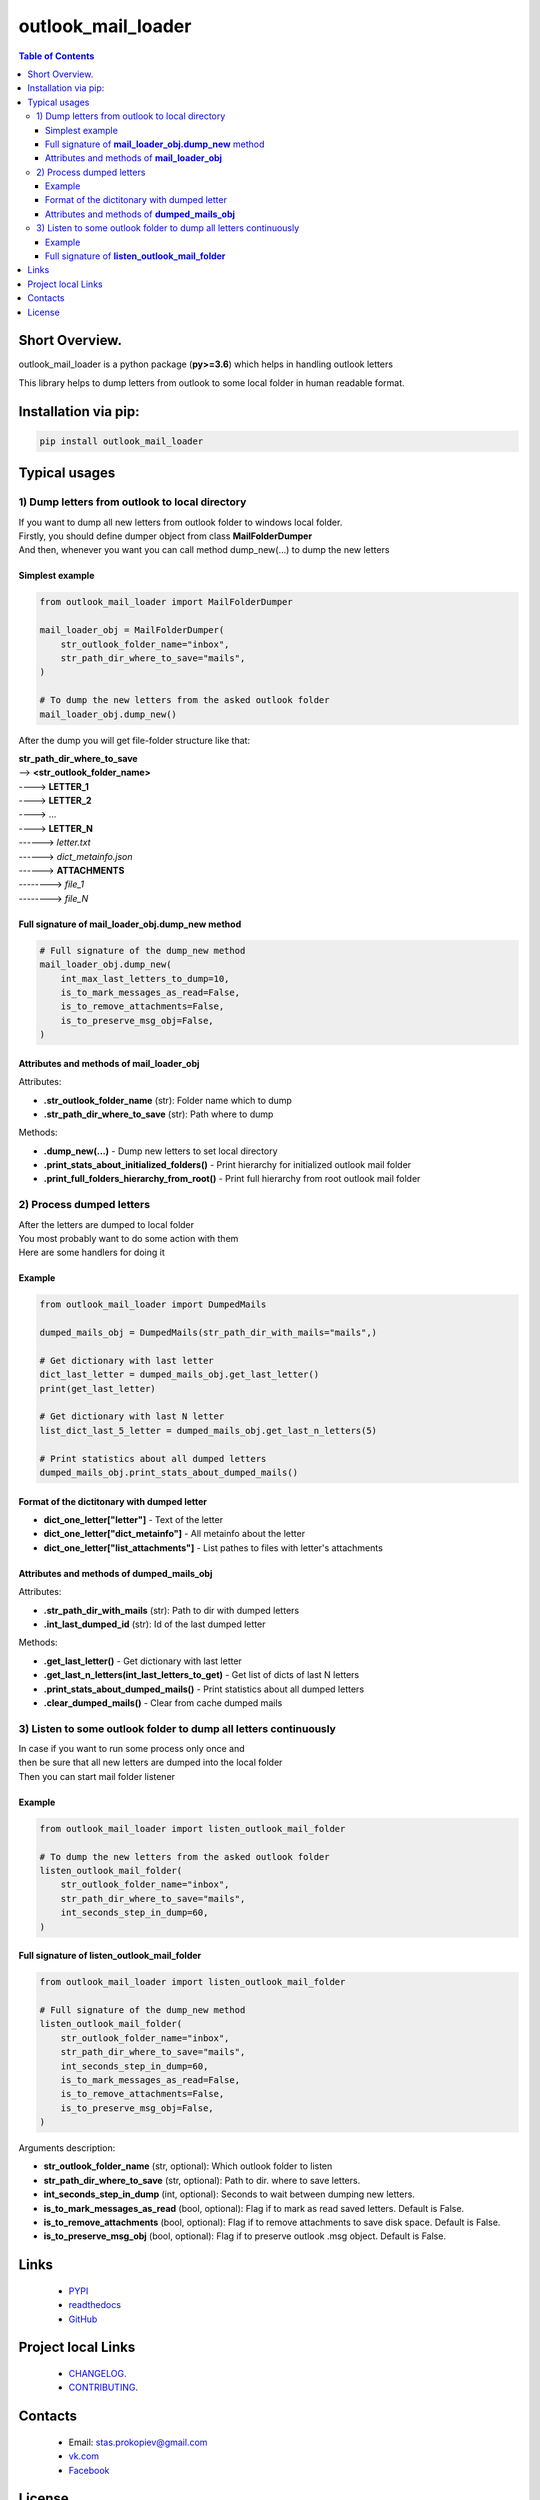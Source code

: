===================
outlook_mail_loader
===================

.. image:: https://img.shields.io/github/last-commit/stas-prokopiev/outlook_mail_loader
   :target: https://img.shields.io/github/last-commit/stas-prokopiev/outlook_mail_loader
   :alt: GitHub last commit

.. image:: https://img.shields.io/github/license/stas-prokopiev/outlook_mail_loader
    :target: https://github.com/stas-prokopiev/outlook_mail_loader/blob/master/LICENSE.txt
    :alt: GitHub license<space><space>

.. image:: https://readthedocs.org/projects/outlook_mail_loader/badge/?version=latest
    :target: https://outlook_mail_loader.readthedocs.io/en/latest/?badge=latest
    :alt: Documentation Status

.. image:: https://img.shields.io/badge/pre--commit-enabled-brightgreen?logo=pre-commit&logoColor=white
   :target: https://github.com/pre-commit/pre-commit
   :alt: pre-commit

.. image:: https://img.shields.io/pypi/v/outlook_mail_loader
   :target: https://img.shields.io/pypi/v/outlook_mail_loader
   :alt: PyPI

.. image:: https://img.shields.io/pypi/pyversions/outlook_mail_loader
   :target: https://img.shields.io/pypi/pyversions/outlook_mail_loader
   :alt: PyPI - Python Version


.. contents:: **Table of Contents**

Short Overview.
=========================
outlook_mail_loader is a python package (**py>=3.6**) which helps in handling outlook letters

This library helps to dump letters from outlook to some local folder in human readable format.

Installation via pip:
======================

.. code-block:: bash

    pip install outlook_mail_loader

Typical usages
============================

1) Dump letters from outlook to local directory
-----------------------------------------------

| If you want to dump all new letters from outlook folder to windows local folder.
| Firstly, you should define dumper object from class **MailFolderDumper**
| And then, whenever you want you can call method dump_new(...) to dump the new letters

Simplest example
*********************

.. code-block:: python

    from outlook_mail_loader import MailFolderDumper

    mail_loader_obj = MailFolderDumper(
        str_outlook_folder_name="inbox",
        str_path_dir_where_to_save="mails",
    )

    # To dump the new letters from the asked outlook folder
    mail_loader_obj.dump_new()

After the dump you will get file-folder structure like that:

| **str_path_dir_where_to_save**
| --> **<str_outlook_folder_name>**
| ----> **LETTER_1**
| ----> **LETTER_2**
| ----> ...
| ----> **LETTER_N**
| ------> *letter.txt*
| ------> *dict_metainfo.json*
| ------> **ATTACHMENTS**
| --------> *file_1*
| --------> *file_N*

Full signature of **mail_loader_obj.dump_new** method
***************************************************************

.. code-block:: python

    # Full signature of the dump_new method
    mail_loader_obj.dump_new(
        int_max_last_letters_to_dump=10,
        is_to_mark_messages_as_read=False,
        is_to_remove_attachments=False,
        is_to_preserve_msg_obj=False,
    )

Attributes and methods of **mail_loader_obj**
***************************************************************

Attributes:

* **.str_outlook_folder_name** (str): Folder name which to dump
* **.str_path_dir_where_to_save** (str): Path where to dump

Methods:

* **.dump_new(...)** - Dump new letters to set local directory
* **.print_stats_about_initialized_folders()** - Print hierarchy for initialized outlook mail folder
* **.print_full_folders_hierarchy_from_root()** - Print full hierarchy from root outlook mail folder

2) Process dumped letters
---------------------------------------------

| After the letters are dumped to local folder
| You most probably want to do some action with them
| Here are some handlers for doing it

Example
*********************

.. code-block:: python

    from outlook_mail_loader import DumpedMails

    dumped_mails_obj = DumpedMails(str_path_dir_with_mails="mails",)

    # Get dictionary with last letter
    dict_last_letter = dumped_mails_obj.get_last_letter()
    print(get_last_letter)

    # Get dictionary with last N letter
    list_dict_last_5_letter = dumped_mails_obj.get_last_n_letters(5)

    # Print statistics about all dumped letters
    dumped_mails_obj.print_stats_about_dumped_mails()

Format of the dictitonary with dumped letter
***************************************************************

* **dict_one_letter["letter"]** - Text of the letter
* **dict_one_letter["dict_metainfo"]** - All metainfo about the letter
* **dict_one_letter["list_attachments"]** - List pathes to files with letter's attachments

Attributes and methods of **dumped_mails_obj**
***************************************************************

Attributes:

* **.str_path_dir_with_mails** (str): Path to dir with dumped letters
* **.int_last_dumped_id** (str): Id of the last dumped letter

Methods:

* **.get_last_letter()** - Get dictionary with last letter
* **.get_last_n_letters(int_last_letters_to_get)** - Get list of dicts of last N letters
* **.print_stats_about_dumped_mails()** - Print statistics about all dumped letters
* **.clear_dumped_mails()** - Clear from cache dumped mails

3) Listen to some outlook folder to dump all letters continuously
-------------------------------------------------------------------

| In case if you want to run some process only once and
| then be sure that all new letters are dumped into the local folder
| Then you can start mail folder listener

Example
*********************

.. code-block:: python

    from outlook_mail_loader import listen_outlook_mail_folder

    # To dump the new letters from the asked outlook folder
    listen_outlook_mail_folder(
        str_outlook_folder_name="inbox",
        str_path_dir_where_to_save="mails",
        int_seconds_step_in_dump=60,
    )

Full signature of **listen_outlook_mail_folder**
***************************************************************

.. code-block:: python

    from outlook_mail_loader import listen_outlook_mail_folder

    # Full signature of the dump_new method
    listen_outlook_mail_folder(
        str_outlook_folder_name="inbox",
        str_path_dir_where_to_save="mails",
        int_seconds_step_in_dump=60,
        is_to_mark_messages_as_read=False,
        is_to_remove_attachments=False,
        is_to_preserve_msg_obj=False,
    )

Arguments description:

* **str_outlook_folder_name** (str, optional): Which outlook folder to listen
* **str_path_dir_where_to_save** (str, optional): Path to dir. where to save letters.
* **int_seconds_step_in_dump** (int, optional): Seconds to wait between dumping new letters.
* **is_to_mark_messages_as_read** (bool, optional): Flag if to mark as read saved letters. Default is False.
* **is_to_remove_attachments** (bool, optional): Flag if to remove attachments to save disk space. Default is False.
* **is_to_preserve_msg_obj** (bool, optional): Flag if to preserve outlook .msg object. Default is False.

Links
=====

    * `PYPI <https://pypi.org/project/outlook_mail_loader/>`_
    * `readthedocs <https://outlook_mail_loader.readthedocs.io/en/latest/>`_
    * `GitHub <https://github.com/stas-prokopiev/outlook_mail_loader>`_

Project local Links
===================

    * `CHANGELOG <https://github.com/stas-prokopiev/outlook_mail_loader/blob/master/CHANGELOG.rst>`_.
    * `CONTRIBUTING <https://github.com/stas-prokopiev/outlook_mail_loader/blob/master/CONTRIBUTING.rst>`_.

Contacts
========

    * Email: stas.prokopiev@gmail.com
    * `vk.com <https://vk.com/stas.prokopyev>`_
    * `Facebook <https://www.facebook.com/profile.php?id=100009380530321>`_

License
=======

This project is licensed under the MIT License.
